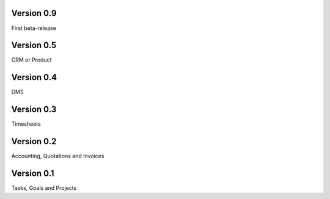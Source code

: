 
Version 0.9
====================================

First beta-release


Version 0.5
====================================

CRM or Product


Version 0.4
====================================

DMS


Version 0.3
====================================

Timesheets


Version 0.2
====================================

Accounting, Quotations and Invoices

Version 0.1
====================================

Tasks, Goals and Projects
